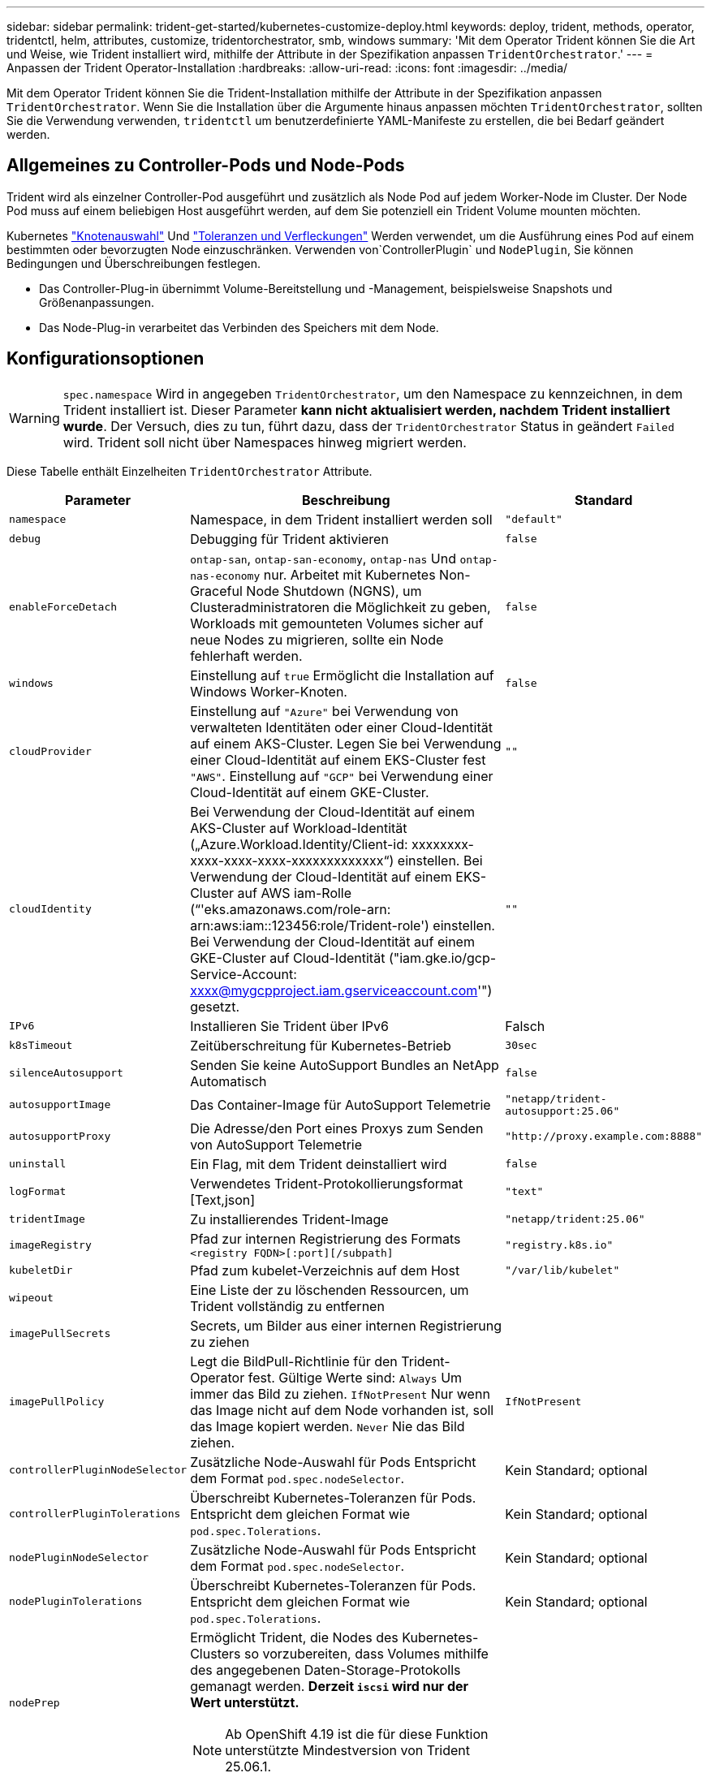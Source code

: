 ---
sidebar: sidebar 
permalink: trident-get-started/kubernetes-customize-deploy.html 
keywords: deploy, trident, methods, operator, tridentctl, helm, attributes, customize, tridentorchestrator, smb, windows 
summary: 'Mit dem Operator Trident können Sie die Art und Weise, wie Trident installiert wird, mithilfe der Attribute in der Spezifikation anpassen `TridentOrchestrator`.' 
---
= Anpassen der Trident Operator-Installation
:hardbreaks:
:allow-uri-read: 
:icons: font
:imagesdir: ../media/


[role="lead"]
Mit dem Operator Trident können Sie die Trident-Installation mithilfe der Attribute in der Spezifikation anpassen `TridentOrchestrator`. Wenn Sie die Installation über die Argumente hinaus anpassen möchten `TridentOrchestrator`, sollten Sie die Verwendung verwenden, `tridentctl` um benutzerdefinierte YAML-Manifeste zu erstellen, die bei Bedarf geändert werden.



== Allgemeines zu Controller-Pods und Node-Pods

Trident wird als einzelner Controller-Pod ausgeführt und zusätzlich als Node Pod auf jedem Worker-Node im Cluster. Der Node Pod muss auf einem beliebigen Host ausgeführt werden, auf dem Sie potenziell ein Trident Volume mounten möchten.

Kubernetes link:https://kubernetes.io/docs/concepts/scheduling-eviction/assign-pod-node/["Knotenauswahl"^] Und link:https://kubernetes.io/docs/concepts/scheduling-eviction/taint-and-toleration/["Toleranzen und Verfleckungen"^] Werden verwendet, um die Ausführung eines Pod auf einem bestimmten oder bevorzugten Node einzuschränken. Verwenden von`ControllerPlugin` und `NodePlugin`, Sie können Bedingungen und Überschreibungen festlegen.

* Das Controller-Plug-in übernimmt Volume-Bereitstellung und -Management, beispielsweise Snapshots und Größenanpassungen.
* Das Node-Plug-in verarbeitet das Verbinden des Speichers mit dem Node.




== Konfigurationsoptionen


WARNING: `spec.namespace` Wird in angegeben `TridentOrchestrator`, um den Namespace zu kennzeichnen, in dem Trident installiert ist. Dieser Parameter *kann nicht aktualisiert werden, nachdem Trident installiert wurde*. Der Versuch, dies zu tun, führt dazu, dass der `TridentOrchestrator` Status in geändert `Failed` wird. Trident soll nicht über Namespaces hinweg migriert werden.

Diese Tabelle enthält Einzelheiten `TridentOrchestrator` Attribute.

[cols="1,2,1"]
|===
| Parameter | Beschreibung | Standard 


| `namespace` | Namespace, in dem Trident installiert werden soll | `"default"` 


| `debug` | Debugging für Trident aktivieren | `false` 


| `enableForceDetach` | `ontap-san`, `ontap-san-economy`, `ontap-nas` Und `ontap-nas-economy` nur. Arbeitet mit Kubernetes Non-Graceful Node Shutdown (NGNS), um Clusteradministratoren die Möglichkeit zu geben, Workloads mit gemounteten Volumes sicher auf neue Nodes zu migrieren, sollte ein Node fehlerhaft werden. | `false` 


| `windows` | Einstellung auf `true` Ermöglicht die Installation auf Windows Worker-Knoten. | `false` 


| `cloudProvider`  a| 
Einstellung auf `"Azure"` bei Verwendung von verwalteten Identitäten oder einer Cloud-Identität auf einem AKS-Cluster. Legen Sie bei Verwendung einer Cloud-Identität auf einem EKS-Cluster fest `"AWS"`. Einstellung auf `"GCP"` bei Verwendung einer Cloud-Identität auf einem GKE-Cluster.
| `""` 


| `cloudIdentity`  a| 
Bei Verwendung der Cloud-Identität auf einem AKS-Cluster auf Workload-Identität („Azure.Workload.Identity/Client-id: xxxxxxxx-xxxx-xxxx-xxxx-xxxxxxxxxxxxx“) einstellen. Bei Verwendung der Cloud-Identität auf einem EKS-Cluster auf AWS iam-Rolle (“'eks.amazonaws.com/role-arn: arn:aws:iam::123456:role/Trident-role') einstellen. Bei Verwendung der Cloud-Identität auf einem GKE-Cluster auf Cloud-Identität ("iam.gke.io/gcp-Service-Account: xxxx@mygcpproject.iam.gserviceaccount.com'") gesetzt.
| `""` 


| `IPv6` | Installieren Sie Trident über IPv6 | Falsch 


| `k8sTimeout` | Zeitüberschreitung für Kubernetes-Betrieb | `30sec` 


| `silenceAutosupport` | Senden Sie keine AutoSupport Bundles an NetApp
Automatisch | `false` 


| `autosupportImage` | Das Container-Image für AutoSupport Telemetrie | `"netapp/trident-autosupport:25.06"` 


| `autosupportProxy` | Die Adresse/den Port eines Proxys zum Senden von AutoSupport
Telemetrie | `"http://proxy.example.com:8888"` 


| `uninstall` | Ein Flag, mit dem Trident deinstalliert wird | `false` 


| `logFormat` | Verwendetes Trident-Protokollierungsformat [Text,json] | `"text"` 


| `tridentImage` | Zu installierendes Trident-Image | `"netapp/trident:25.06"` 


| `imageRegistry` | Pfad zur internen Registrierung des Formats
`<registry FQDN>[:port][/subpath]` | `"registry.k8s.io"` 


| `kubeletDir` | Pfad zum kubelet-Verzeichnis auf dem Host | `"/var/lib/kubelet"` 


| `wipeout` | Eine Liste der zu löschenden Ressourcen, um Trident vollständig zu entfernen |  


| `imagePullSecrets` | Secrets, um Bilder aus einer internen Registrierung zu ziehen |  


| `imagePullPolicy` | Legt die BildPull-Richtlinie für den Trident-Operator fest. Gültige Werte sind:
`Always` Um immer das Bild zu ziehen.
`IfNotPresent` Nur wenn das Image nicht auf dem Node vorhanden ist, soll das Image kopiert werden.
`Never` Nie das Bild ziehen. | `IfNotPresent` 


| `controllerPluginNodeSelector` | Zusätzliche Node-Auswahl für Pods	Entspricht dem Format `pod.spec.nodeSelector`. | Kein Standard; optional 


| `controllerPluginTolerations` | Überschreibt Kubernetes-Toleranzen für Pods. Entspricht dem gleichen Format wie `pod.spec.Tolerations`. | Kein Standard; optional 


| `nodePluginNodeSelector` | Zusätzliche Node-Auswahl für Pods Entspricht dem Format `pod.spec.nodeSelector`. | Kein Standard; optional 


| `nodePluginTolerations` | Überschreibt Kubernetes-Toleranzen für Pods. Entspricht dem gleichen Format wie `pod.spec.Tolerations`. | Kein Standard; optional 


| `nodePrep`  a| 
Ermöglicht Trident, die Nodes des Kubernetes-Clusters so vorzubereiten, dass Volumes mithilfe des angegebenen Daten-Storage-Protokolls gemanagt werden. *Derzeit `iscsi` wird nur der Wert unterstützt.*


NOTE: Ab OpenShift 4.19 ist die für diese Funktion unterstützte Mindestversion von Trident 25.06.1.
|  


| `enableAutoBackendConfig` | Ermöglicht die automatische Backend-Konfiguration, die auf der Basis von Eingabeparametern nahtlos Back-End- und Storage-Klassen erstellt. | Kein Standard; optional 
|===

NOTE: Weitere Informationen zum Formatieren von Pod-Parametern finden Sie unter link:https://kubernetes.io/docs/concepts/scheduling-eviction/assign-pod-node/["Pods werden Nodes zugewiesen"^].



=== Details zum Ablösen von Krafteinwirkung

Die Trennung erzwingen ist `onatp-nas` nur für, , `ontap-san-economy` und `onatp-nas-economy` verfügbar `ontap-san`. Vor der Aktivierung von Force Trennen muss das nicht-anmutige Herunterfahren des Node (NGNS) auf dem Kubernetes-Cluster aktiviert sein. NGNS sind standardmäßig für Kubernetes 1.28 und höher aktiviert. Weitere Informationen finden Sie unter link:https://kubernetes.io/docs/concepts/cluster-administration/node-shutdown/#non-graceful-node-shutdown["Kubernetes: Nicht ordnungsgemäßes Herunterfahren von Nodes"^].


NOTE: Wenn Sie den Treiber oder `ontap-nas-economy` verwenden, müssen Sie den Parameter in der Back-End-Konfiguration auf `true` so einstellen `autoExportPolicy`, dass Trident den Zugriff auf den Kubernetes-Node bei der Verwendung der unter Verwendung `ontap-nas` von verwalteten Exportrichtlinien angewandten Beschränkung einschränken kann.


WARNING: Da Trident auf Kubernetes NGNS setzt, sollten Sie Fehler erst dann von einem ungesunden Node entfernen `out-of-service`, wenn alle nicht tolerierbaren Workloads neu geplant werden. Das rücksichtslose Anwenden oder Entfernen der Schein kann den Schutz der Back-End-Daten gefährden.

Wenn der Kubernetes Cluster Administrator den Farbton auf den Node angewendet hat `node.kubernetes.io/out-of-service=nodeshutdown:NoExecute` und `enableForceDetach` auf festgelegt ist `true`, bestimmt Trident den Node-Status und:

. Beenden Sie den Back-End-I/O-Zugriff für Volumes, die auf diesem Node gemountet sind.
. Markieren Sie das Trident-Node-Objekt als `dirty` (nicht sicher für neue Publikationen).
+

NOTE: Der Trident-Controller lehnt neue Anforderungen für veröffentlichte Volumes ab, bis der Node vom Trident-Node-Pod neu qualifiziert wird (nachdem er als markiert wurde `dirty`). Sämtliche Workloads, die mit einer gemounteten PVC geplant sind (selbst nachdem der Cluster-Node funktionsfähig und bereit ist), werden erst akzeptiert, wenn Trident den Node überprüfen kann `clean` (sicher für neue Publikationen).



Wenn der Zustand des Node wiederhergestellt ist und die Ganzzahl entfernt wird, führt Trident folgende Aktionen aus:

. Veraltete veröffentlichte Pfade auf dem Node identifizieren und bereinigen.
. Wenn der Node im `cleanable` Status (die Servicestaint wurde entfernt, und der Node befindet sich im `Ready` Status) und alle veralteten, veröffentlichten Pfade bereinigt sind, übermittelt Trident den Node erneut als `clean` und ermöglicht neue veröffentlichte Volumes auf dem Node.




== Beispielkonfigurationen

Sie können die Attribute in verwenden <<Konfigurationsoptionen>> Beim Definieren `TridentOrchestrator` Um die Installation anzupassen.

.Einfache benutzerdefinierte Konfiguration
[%collapsible]
====
Dieses Beispiel, das nach dem Ausführen des Befehls erstellt `cat deploy/crds/tridentorchestrator_cr_imagepullsecrets.yaml` wurde, stellt eine einfache benutzerdefinierte Installation dar:

[source, yaml]
----
apiVersion: trident.netapp.io/v1
kind: TridentOrchestrator
metadata:
  name: trident
spec:
  debug: true
  namespace: trident
  imagePullSecrets:
  - thisisasecret
----
====
.Knotenauswahl
[%collapsible]
====
In diesem Beispiel wird Trident mit Node-Selektoren installiert.

[source, yaml]
----
apiVersion: trident.netapp.io/v1
kind: TridentOrchestrator
metadata:
  name: trident
spec:
  debug: true
  namespace: trident
  controllerPluginNodeSelector:
    nodetype: master
  nodePluginNodeSelector:
    storage: netapp
----
====
.Windows Worker-Knoten
[%collapsible]
====
Dieses Beispiel, das nach dem Ausführen des Befehls erstellt `cat deploy/crds/tridentorchestrator_cr.yaml` wurde, installiert Trident auf einem Windows-Arbeitsknoten.

[source, yaml]
----
apiVersion: trident.netapp.io/v1
kind: TridentOrchestrator
metadata:
  name: trident
spec:
  debug: true
  namespace: trident
  windows: true
----
====
.Verwaltete Identitäten auf einem AKS-Cluster
[%collapsible]
====
In diesem Beispiel wird Trident installiert, um verwaltete Identitäten auf einem AKS-Cluster zu aktivieren.

[source, yaml]
----
apiVersion: trident.netapp.io/v1
kind: TridentOrchestrator
metadata:
  name: trident
spec:
  debug: true
  namespace: trident
  cloudProvider: "Azure"
----
====
.Cloud-Identität auf einem AKS-Cluster
[%collapsible]
====
In diesem Beispiel wird Trident zur Verwendung mit einer Cloud-Identität auf einem AKS-Cluster installiert.

[source, yaml]
----
apiVersion: trident.netapp.io/v1
kind: TridentOrchestrator
metadata:
  name: trident
spec:
  debug: true
  namespace: trident
  cloudProvider: "Azure"
  cloudIdentity: 'azure.workload.identity/client-id: xxxxxxxx-xxxx-xxxx-xxxx-xxxxxxxxxxx'

----
====
.Cloud-Identität auf einem EKS-Cluster
[%collapsible]
====
In diesem Beispiel wird Trident zur Verwendung mit einer Cloud-Identität auf einem AKS-Cluster installiert.

[source, yaml]
----
apiVersion: trident.netapp.io/v1
kind: TridentOrchestrator
metadata:
  name: trident
spec:
  debug: true
  namespace: trident
  cloudProvider: "AWS"
  cloudIdentity: "'eks.amazonaws.com/role-arn: arn:aws:iam::123456:role/trident-role'"
----
====
.Cloud-Identität für GKE
[%collapsible]
====
In diesem Beispiel wird Trident zur Verwendung mit einer Cloud-Identität auf einem GKE-Cluster installiert.

[source, yaml]
----
apiVersion: trident.netapp.io/v1
kind: TridentBackendConfig
metadata:
  name: backend-tbc-gcp-gcnv
spec:
  version: 1
  storageDriverName: google-cloud-netapp-volumes
  projectNumber: '012345678901'
  network: gcnv-network
  location: us-west2
  serviceLevel: Premium
  storagePool: pool-premium1
----
====